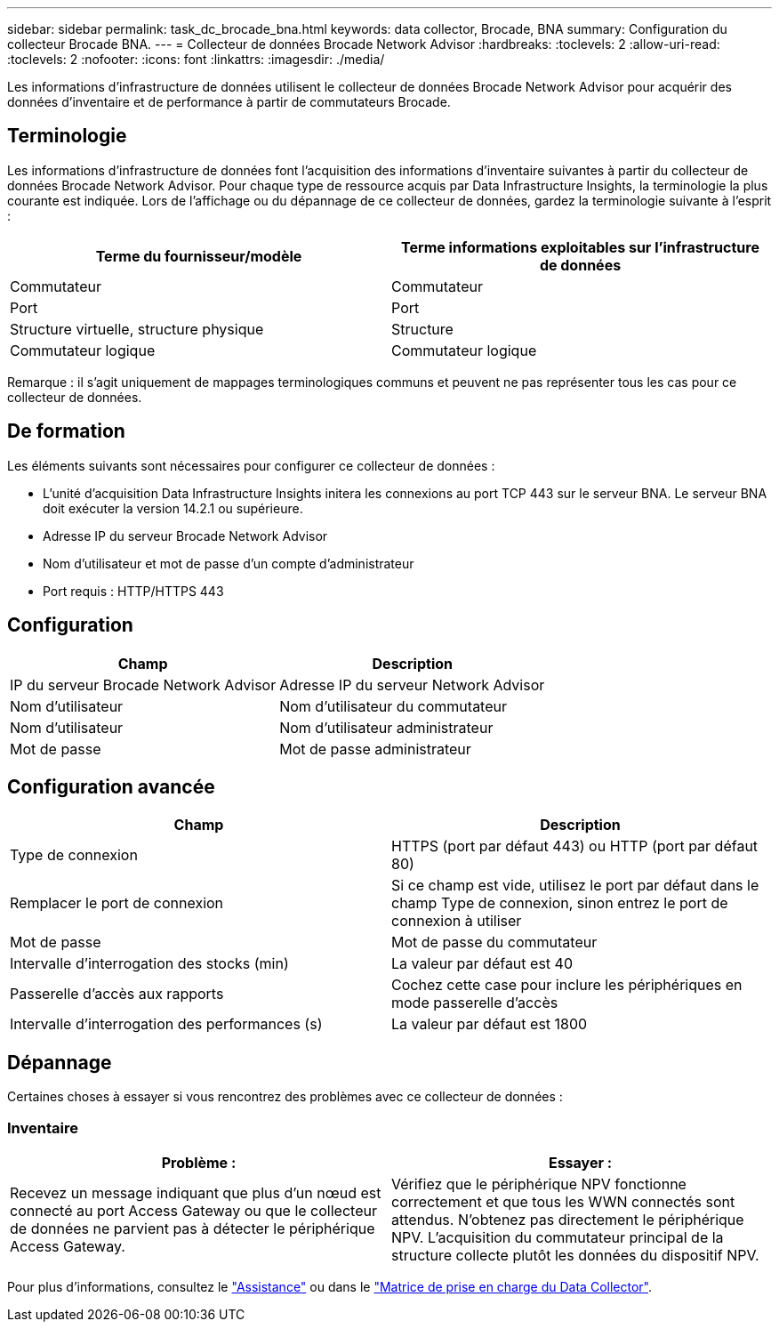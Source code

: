 ---
sidebar: sidebar 
permalink: task_dc_brocade_bna.html 
keywords: data collector, Brocade, BNA 
summary: Configuration du collecteur Brocade BNA. 
---
= Collecteur de données Brocade Network Advisor
:hardbreaks:
:toclevels: 2
:allow-uri-read: 
:toclevels: 2
:nofooter: 
:icons: font
:linkattrs: 
:imagesdir: ./media/


[role="lead"]
Les informations d'infrastructure de données utilisent le collecteur de données Brocade Network Advisor pour acquérir des données d'inventaire et de performance à partir de commutateurs Brocade.



== Terminologie

Les informations d'infrastructure de données font l'acquisition des informations d'inventaire suivantes à partir du collecteur de données Brocade Network Advisor. Pour chaque type de ressource acquis par Data Infrastructure Insights, la terminologie la plus courante est indiquée. Lors de l'affichage ou du dépannage de ce collecteur de données, gardez la terminologie suivante à l'esprit :

[cols="2*"]
|===
| Terme du fournisseur/modèle | Terme informations exploitables sur l'infrastructure de données 


| Commutateur | Commutateur 


| Port | Port 


| Structure virtuelle, structure physique | Structure 


| Commutateur logique | Commutateur logique 
|===
Remarque : il s'agit uniquement de mappages terminologiques communs et peuvent ne pas représenter tous les cas pour ce collecteur de données.



== De formation

Les éléments suivants sont nécessaires pour configurer ce collecteur de données :

* L'unité d'acquisition Data Infrastructure Insights initera les connexions au port TCP 443 sur le serveur BNA. Le serveur BNA doit exécuter la version 14.2.1 ou supérieure.
* Adresse IP du serveur Brocade Network Advisor
* Nom d'utilisateur et mot de passe d'un compte d'administrateur
* Port requis : HTTP/HTTPS 443




== Configuration

[cols="2*"]
|===
| Champ | Description 


| IP du serveur Brocade Network Advisor | Adresse IP du serveur Network Advisor 


| Nom d'utilisateur | Nom d'utilisateur du commutateur 


| Nom d'utilisateur | Nom d'utilisateur administrateur 


| Mot de passe | Mot de passe administrateur 
|===


== Configuration avancée

[cols="2*"]
|===
| Champ | Description 


| Type de connexion | HTTPS (port par défaut 443) ou HTTP (port par défaut 80) 


| Remplacer le port de connexion | Si ce champ est vide, utilisez le port par défaut dans le champ Type de connexion, sinon entrez le port de connexion à utiliser 


| Mot de passe | Mot de passe du commutateur 


| Intervalle d'interrogation des stocks (min) | La valeur par défaut est 40 


| Passerelle d'accès aux rapports | Cochez cette case pour inclure les périphériques en mode passerelle d'accès 


| Intervalle d'interrogation des performances (s) | La valeur par défaut est 1800 
|===


== Dépannage

Certaines choses à essayer si vous rencontrez des problèmes avec ce collecteur de données :



=== Inventaire

[cols="2*"]
|===
| Problème : | Essayer : 


| Recevez un message indiquant que plus d'un nœud est connecté au port Access Gateway ou que le collecteur de données ne parvient pas à détecter le périphérique Access Gateway. | Vérifiez que le périphérique NPV fonctionne correctement et que tous les WWN connectés sont attendus. N'obtenez pas directement le périphérique NPV. L'acquisition du commutateur principal de la structure collecte plutôt les données du dispositif NPV. 
|===
Pour plus d'informations, consultez le link:concept_requesting_support.html["Assistance"] ou dans le link:reference_data_collector_support_matrix.html["Matrice de prise en charge du Data Collector"].
